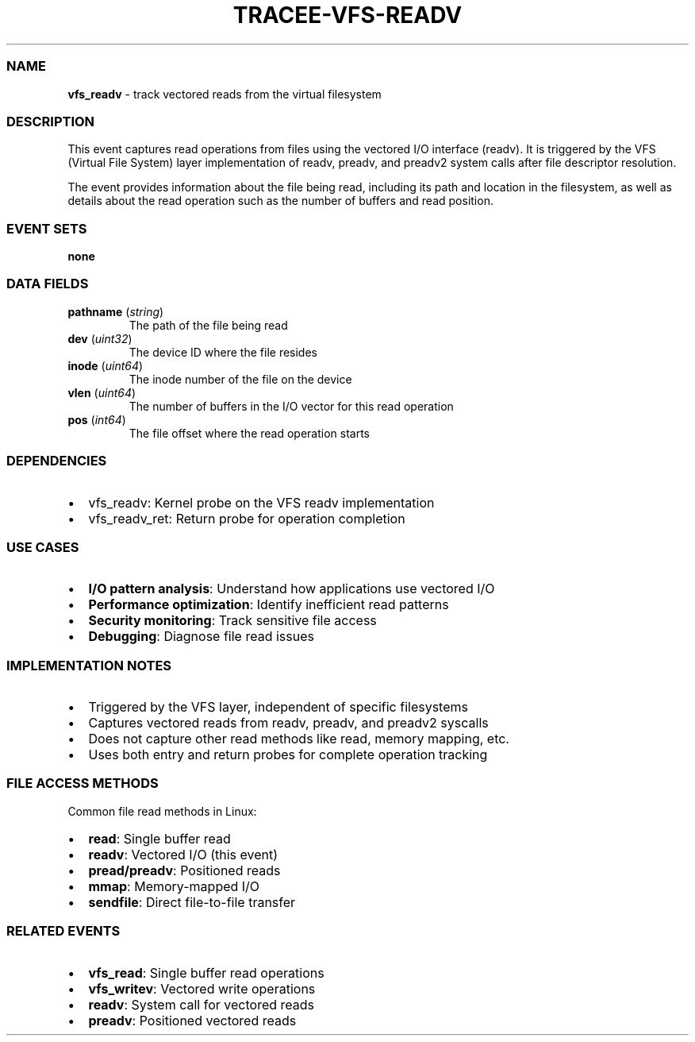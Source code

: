 .\" Automatically generated by Pandoc 3.2
.\"
.TH "TRACEE\-VFS\-READV" "1" "" "" "Tracee Event Manual"
.SS NAME
\f[B]vfs_readv\f[R] \- track vectored reads from the virtual filesystem
.SS DESCRIPTION
This event captures read operations from files using the vectored I/O
interface (readv).
It is triggered by the VFS (Virtual File System) layer implementation of
\f[CR]readv\f[R], \f[CR]preadv\f[R], and \f[CR]preadv2\f[R] system calls
after file descriptor resolution.
.PP
The event provides information about the file being read, including its
path and location in the filesystem, as well as details about the read
operation such as the number of buffers and read position.
.SS EVENT SETS
\f[B]none\f[R]
.SS DATA FIELDS
.TP
\f[B]pathname\f[R] (\f[I]string\f[R])
The path of the file being read
.TP
\f[B]dev\f[R] (\f[I]uint32\f[R])
The device ID where the file resides
.TP
\f[B]inode\f[R] (\f[I]uint64\f[R])
The inode number of the file on the device
.TP
\f[B]vlen\f[R] (\f[I]uint64\f[R])
The number of buffers in the I/O vector for this read operation
.TP
\f[B]pos\f[R] (\f[I]int64\f[R])
The file offset where the read operation starts
.SS DEPENDENCIES
.IP \[bu] 2
\f[CR]vfs_readv\f[R]: Kernel probe on the VFS readv implementation
.IP \[bu] 2
\f[CR]vfs_readv_ret\f[R]: Return probe for operation completion
.SS USE CASES
.IP \[bu] 2
\f[B]I/O pattern analysis\f[R]: Understand how applications use vectored
I/O
.IP \[bu] 2
\f[B]Performance optimization\f[R]: Identify inefficient read patterns
.IP \[bu] 2
\f[B]Security monitoring\f[R]: Track sensitive file access
.IP \[bu] 2
\f[B]Debugging\f[R]: Diagnose file read issues
.SS IMPLEMENTATION NOTES
.IP \[bu] 2
Triggered by the VFS layer, independent of specific filesystems
.IP \[bu] 2
Captures vectored reads from \f[CR]readv\f[R], \f[CR]preadv\f[R], and
\f[CR]preadv2\f[R] syscalls
.IP \[bu] 2
Does not capture other read methods like \f[CR]read\f[R], memory
mapping, etc.
.IP \[bu] 2
Uses both entry and return probes for complete operation tracking
.SS FILE ACCESS METHODS
Common file read methods in Linux:
.IP \[bu] 2
\f[B]read\f[R]: Single buffer read
.IP \[bu] 2
\f[B]readv\f[R]: Vectored I/O (this event)
.IP \[bu] 2
\f[B]pread/preadv\f[R]: Positioned reads
.IP \[bu] 2
\f[B]mmap\f[R]: Memory\-mapped I/O
.IP \[bu] 2
\f[B]sendfile\f[R]: Direct file\-to\-file transfer
.SS RELATED EVENTS
.IP \[bu] 2
\f[B]vfs_read\f[R]: Single buffer read operations
.IP \[bu] 2
\f[B]vfs_writev\f[R]: Vectored write operations
.IP \[bu] 2
\f[B]readv\f[R]: System call for vectored reads
.IP \[bu] 2
\f[B]preadv\f[R]: Positioned vectored reads
